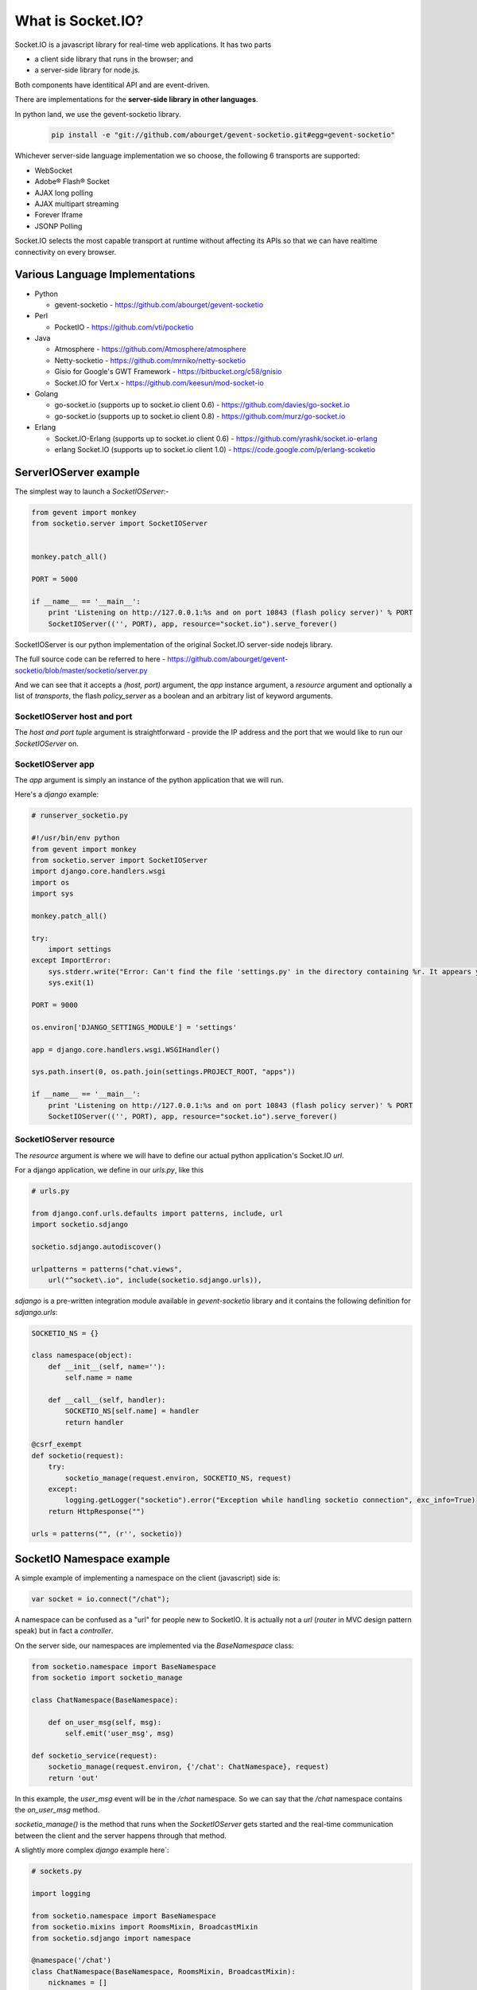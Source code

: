 What is Socket.IO?
=======================

Socket.IO is a javascript library for real-time web applications.  It has two parts 

* a client side library that runs in the browser; and 
* a server-side library for node.js. 
  
Both components have identitical API and are event-driven.

There are implementations for the **server-side library in other languages**. 

In python land, we use the gevent-socketio library.

    .. code:: sh

        pip install -e "git://github.com/abourget/gevent-socketio.git#egg=gevent-socketio"

Whichever server-side language implementation we so choose, the following 6 transports are supported:

* WebSocket
* Adobe® Flash® Socket
* AJAX long polling
* AJAX multipart streaming
* Forever Iframe
* JSONP Polling

Socket.IO selects the most capable transport at runtime without affecting its APIs so that we can have realtime connectivity on every browser.


Various Language Implementations
----------------------------------

* Python

  + gevent-socketio -   https://github.com/abourget/gevent-socketio

* Perl   

  + PocketIO -          https://github.com/vti/pocketio

* Java

  + Atmosphere -        https://github.com/Atmosphere/atmosphere
  + Netty-socketio -    https://github.com/mrniko/netty-socketio
  + Gisio for Google's GWT Framework - https://bitbucket.org/c58/gnisio
  + Socket.IO for Vert.x -  https://github.com/keesun/mod-socket-io

* Golang

  + go-socket.io (supports up to socket.io client 0.6) - https://github.com/davies/go-socket.io
  + go-socket.io (supports up to socket.io client 0.8) - https://github.com/murz/go-socket.io    
  
* Erlang

  + Socket.IO-Erlang (supports up to socket.io client 0.6) -    https://github.com/yrashk/socket.io-erlang
  + erlang Socket.IO (supports up to socket.io client 1.0) -    https://code.google.com/p/erlang-scoketio


ServerIOServer example
----------------------------------------------

The simplest way to launch a `SocketIOServer`:-

.. code:: python

    from gevent import monkey
    from socketio.server import SocketIOServer


    monkey.patch_all()

    PORT = 5000

    if __name__ == '__main__':
        print 'Listening on http://127.0.0.1:%s and on port 10843 (flash policy server)' % PORT
        SocketIOServer(('', PORT), app, resource="socket.io").serve_forever()

SocketIOServer is our python implementation of the original Socket.IO server-side nodejs library.

The full source code can be referred to here - https://github.com/abourget/gevent-socketio/blob/master/socketio/server.py

And we can see that it accepts a `(host, port)` argument, the `app` instance argument, a `resource` argument and optionally a list of `transports`, the flash `policy_server` as a boolean and an arbitrary list of keyword arguments.

SocketIOServer host and port
~~~~~~~~~~~~~~~~~~~~~~~~~~~~~~~~~~

The `host and port tuple` argument is straightforward - provide the IP address and the port that we would like to run our `SocketIOServer` on.

SocketIOServer app
~~~~~~~~~~~~~~~~~~~~~~~~~~

The `app` argument is simply an instance of the python application that we will run.

Here's a `django` example:

.. code:: python

    # runserver_socketio.py

    #!/usr/bin/env python
    from gevent import monkey
    from socketio.server import SocketIOServer
    import django.core.handlers.wsgi
    import os
    import sys

    monkey.patch_all()

    try:
        import settings
    except ImportError:
        sys.stderr.write("Error: Can't find the file 'settings.py' in the directory containing %r. It appears you've customized things.\nYou'll have to run django-admin.py, passing it your settings module.\n(If the file settings.py does indeed exist, it's causing an ImportError somehow.)\n" % __file__)
        sys.exit(1)

    PORT = 9000

    os.environ['DJANGO_SETTINGS_MODULE'] = 'settings'

    app = django.core.handlers.wsgi.WSGIHandler()

    sys.path.insert(0, os.path.join(settings.PROJECT_ROOT, "apps"))

    if __name__ == '__main__':
        print 'Listening on http://127.0.0.1:%s and on port 10843 (flash policy server)' % PORT
        SocketIOServer(('', PORT), app, resource="socket.io").serve_forever()

SocketIOServer resource
~~~~~~~~~~~~~~~~~~~~~~~~~~~~~~~

The `resource` argument is where we will have to define our actual python application's Socket.IO `url`.

For a django application, we define in our `urls.py`, like this

.. code:: python

    # urls.py

    from django.conf.urls.defaults import patterns, include, url
    import socketio.sdjango

    socketio.sdjango.autodiscover()

    urlpatterns = patterns("chat.views",
        url("^socket\.io", include(socketio.sdjango.urls)),

`sdjango` is a pre-written integration module available in `gevent-socketio` library and it contains the following definition for `sdjango.urls`:

.. code:: python

    SOCKETIO_NS = {}

    class namespace(object):
        def __init__(self, name=''):
            self.name = name
 
        def __call__(self, handler):
            SOCKETIO_NS[self.name] = handler
            return handler

    @csrf_exempt
    def socketio(request):
        try:
            socketio_manage(request.environ, SOCKETIO_NS, request)
        except:
            logging.getLogger("socketio").error("Exception while handling socketio connection", exc_info=True)
        return HttpResponse("")

    urls = patterns("", (r'', socketio))


SocketIO Namespace example
------------------------------

A simple example of implementing a namespace on the client (javascript) side is:

.. code:: javascript

    var socket = io.connect("/chat");

A namespace can be confused as a "url" for people new to SocketIO.  It is actually not a `url` (`router` in MVC design pattern speak) but in fact a `controller`.

On the server side, our namespaces are implemented via the `BaseNamespace` class:

.. code:: python

    from socketio.namespace import BaseNamespace
    from socketio import socketio_manage

    class ChatNamespace(BaseNamespace):
        
        def on_user_msg(self, msg):
            self.emit('user_msg', msg)

    def socketio_service(request):
        socketio_manage(request.environ, {'/chat': ChatNamespace}, request)
        return 'out'

In this example, the `user_msg` event will be in the `/chat` namespace. So we can say that the `/chat` namespace contains the `on_user_msg` method.

`socketio_manage()` is the method that runs when the `SocketIOServer` gets started and the real-time communication between the client and the server happens through that method.

A slightly more complex `django` example here`:

.. code:: python

    # sockets.py

    import logging

    from socketio.namespace import BaseNamespace
    from socketio.mixins import RoomsMixin, BroadcastMixin
    from socketio.sdjango import namespace

    @namespace('/chat')
    class ChatNamespace(BaseNamespace, RoomsMixin, BroadcastMixin):
        nicknames = []

        def initialize(self):
            self.logger = logging.getLogger("socketio.chat")
            self.log("Socketio session started")
        
        def log(self, message):
            self.logger.info("[{0}] {1}".format(self.socket.sessid, message))
    
        def on_join(self, room):
            self.room = room
            self.join(room)
            return True
        
        def on_nickname(self, nickname):
            self.log('Nickname: {0}'.format(nickname))
            self.nicknames.append(nickname)
            self.socket.session['nickname'] = nickname
            self.broadcast_event('announcement', '%s has connected' % nickname)
            self.broadcast_event('nicknames', self.nicknames)
            return True, nickname

        def recv_disconnect(self):
            # Remove nickname from the list.
            self.log('Disconnected')
            nickname = self.socket.session['nickname']
            self.nicknames.remove(nickname)
            self.broadcast_event('announcement', '%s has disconnected' % nickname)
            self.broadcast_event('nicknames', self.nicknames)
            self.disconnect(silent=True)
            return True

        def on_user_message(self, msg):
            self.log('User message: {0}'.format(msg))
            self.emit_to_room(self.room, 'msg_to_room',
                self.socket.session['nickname'], msg)
            return True

The `sdjango` module has defined a nice namespace class which accepts the name of our namespace (`/chat` in this case) which we can use as a decorator corresponding to our fully defined `ChatNamespace` subclass (subclass of `BaseNamespace`).  All our event handling methods are implemented in this class and will work with a javascript client that connects via 

.. code:: javascript

    var socket = io.connect("/chat");`

, the `io.connect("/chat")` call.

